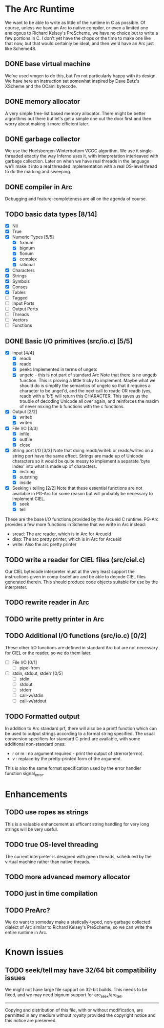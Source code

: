 * The Arc Runtime
   We want to be able to write as little of the runtime in C as
   possible.  Of course, unless we have an Arc to native compiler, or
   even a limited one analogous to Richard Kelsey's PreScheme, we have
   no choice but to write a few portions in C.  I don't yet have the
   chops or the time to make one like that now, but that would
   certainly be ideal, and then we'd have an Arc just like Scheme48.
** DONE base virtual machine
    We've used vmgen to do this, but I'm not particularly happy with
    its design.  We have here an instruction set somewhat inspired by
    Dave Betz's XScheme and the OCaml bytecode.
** DONE memory allocator
    A very simple free-list based memory allocator.  There might be
    better algorithms out there but let's get a simple one out
    the door first and then worry about making it more efficient
    later.
** DONE garbage collector
    We use the Huelsbergen-Winterbottom VCGC algorithm.  We use it
    single-threaded exactly the way Inferno uses it, with
    interpretation interleaved with garbage collection.  Later on when
    we have real threads in the language we'll make it into a real
    threaded implementation with a real OS-level thread to do the
    marking and sweeping.
** DONE compiler in Arc
    Debugging and feature-completeness are all on the agenda of course.
** TODO basic data types [8/14]
    - [X] Nil
    - [X] True
    - [X] Numeric Types [5/5]
       - [X] fixnum
       - [X] bignum
       - [X] flonum
       - [X] complex
       - [X] rational
    - [X] Characters
    - [X] Strings
    - [X] Symbols
    - [X] Conses
    - [X] Tables
    - [ ] Tagged
    - [ ] Input Ports
    - [ ] Output Ports
    - [ ] Threads
    - [ ] Vectors
    - [ ] Functions
** DONE Basic I/O primitives (src/io.c) [5/5]
    - [X] Input [4/4]
       - [X] readb
       - [X] readc
       - [X] peekc
	     Implemented in terms of ungetc
       - [X] ungetc - this is not part of standard Arc
	     Note that there is no ungetb function.  This is proving a
	     little tricky to implement.  Maybe what we should do is
	     simplify the semantics of ungetc so that it requires a
	     character to be unget'd, and the next call to readc OR
	     readb (yes, readb with a 'b'!) will return this
	     CHARACTER.  This saves us the trouble of decoding Unicode
	     all over again, and reinforces the maxim of never mixing
	     the b functions with the c functions.
    - [X] Output [2/2]
       - [X] writeb
       - [X] writec
    - [X] File I/O [3/3]
       - [X] infile
       - [X] outfile
       - [X] close
    - [X] String port I/O [3/3]
	  Note that doing readb/writeb or readc/writec on a string
	  port have the same effect.  Strings are made up of Unicode
	  characters so it would be quite messy to implement a
	  separate 'byte index' into what is made up of characters.
       - [X] instring
       - [X] outstring
       - [X] inside
    - [X] Seeking / telling [2/2]
	 Note that these essential functions are not available in
	 PG-Arc for some reason but will probably be necessary to
	 implement CIEL.
      - [X] seek
      - [X] tell
   These are the base I/O functions provided by the Arcueid C
   runtime.  PG-Arc provides a few more functions in Scheme that we
   write in Arc instead:
   - sread: The arc reader, which is in Arc for Arcueid
   - disp: The arc pretty printer, which is in Arc for Arcueid
   - write: Also the arc pretty printer
** TODO write a reader for CIEL files (src/ciel.c)
   Our CIEL bytecode interpreter must at the very least support the
   instructions given in comp-bsdef.arc and be able to decode CIEL
   files generated therein.  This should produce code objects suitable
   for use by the interpreter.
** TODO rewrite reader in Arc

** TODO write pretty printer in Arc
** TODO Additional I/O functions (src/io.c) [0/2]
   These other I/O functions are defined in standard Arc but are not
   necessary for CIEL or the reader, so we do them later.
    - [ ] File I/O [0/1]
       - [ ] pipe-from
    - [ ] stdin, stdout, stderr [0/5]
       - [ ] stdin
       - [ ] stdout
       - [ ] stderr
       - [ ] call-w/stdin
       - [ ] call-w/stdout
** TODO Formatted output
   In addition to Arc standard prf, there will also be a printf
   function which can be used to output strings according to a format
   string specified.  The usual conversion specifiers for standard C
   printf are available, with some additional non-standard ones:
   - r or m : no argument required - print the output of
     strerror(errno).
   - v : replace by the pretty-printed form of the argument.

   This is also the same format specification used by the error
   handler function signal_error.

* Enhancements
** TODO use ropes as strings
   This is a valuable enhancement as efficent string handling for very
   long strings will be very useful.
** TODO true OS-level threading
   The current interpreter is designed with green threads, scheduled
   by the virtual machine rather than native threads.
** TODO more advanced memory allocator
** TODO just in time compilation
** TODO PreArc?
   We do want to someday make a statically-typed, non-garbage
   collected dialect of Arc similar to Richard Kelsey's PreScheme, so
   we can write the entire runtime in Arc.

* Known issues
** TODO seek/tell may have 32/64 bit compatibility issues
   We might not have large file support on 32-bit builds.  This needs
   to be fixed, and we may need bignum support for arc_seek/arc_tell.


----------------------------------------------------------------------
Copying and distribution of this file, with or without modification,
are permitted in any medium without royalty provided the copyright
notice and this notice are preserved.
